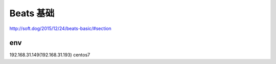 ========================
Beats 基础
========================


http://soft.dog/2015/12/24/beats-basic/#section

env
=========================

192.168.31.149(192.168.31.193) centos7












